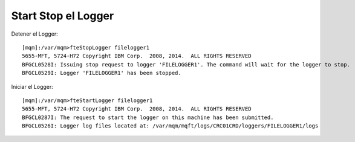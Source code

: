 Start Stop el Logger
====================

Detener el Logger::

	[mqm]:/var/mqm>fteStopLogger filelogger1
	5655-MFT, 5724-H72 Copyright IBM Corp.  2008, 2014.  ALL RIGHTS RESERVED
	BFGCL0528I: Issuing stop request to logger 'FILELOGGER1'. The command will wait for the logger to stop.
	BFGCL0529I: Logger 'FILELOGGER1' has been stopped.

Iniciar el Logger::

	[mqm]:/var/mqm>fteStartLogger filelogger1
	5655-MFT, 5724-H72 Copyright IBM Corp.  2008, 2014.  ALL RIGHTS RESERVED
	BFGCL0287I: The request to start the logger on this machine has been submitted.
	BFGCL0526I: Logger log files located at: /var/mqm/mqft/logs/CRC01CRD/loggers/FILELOGGER1/logs
